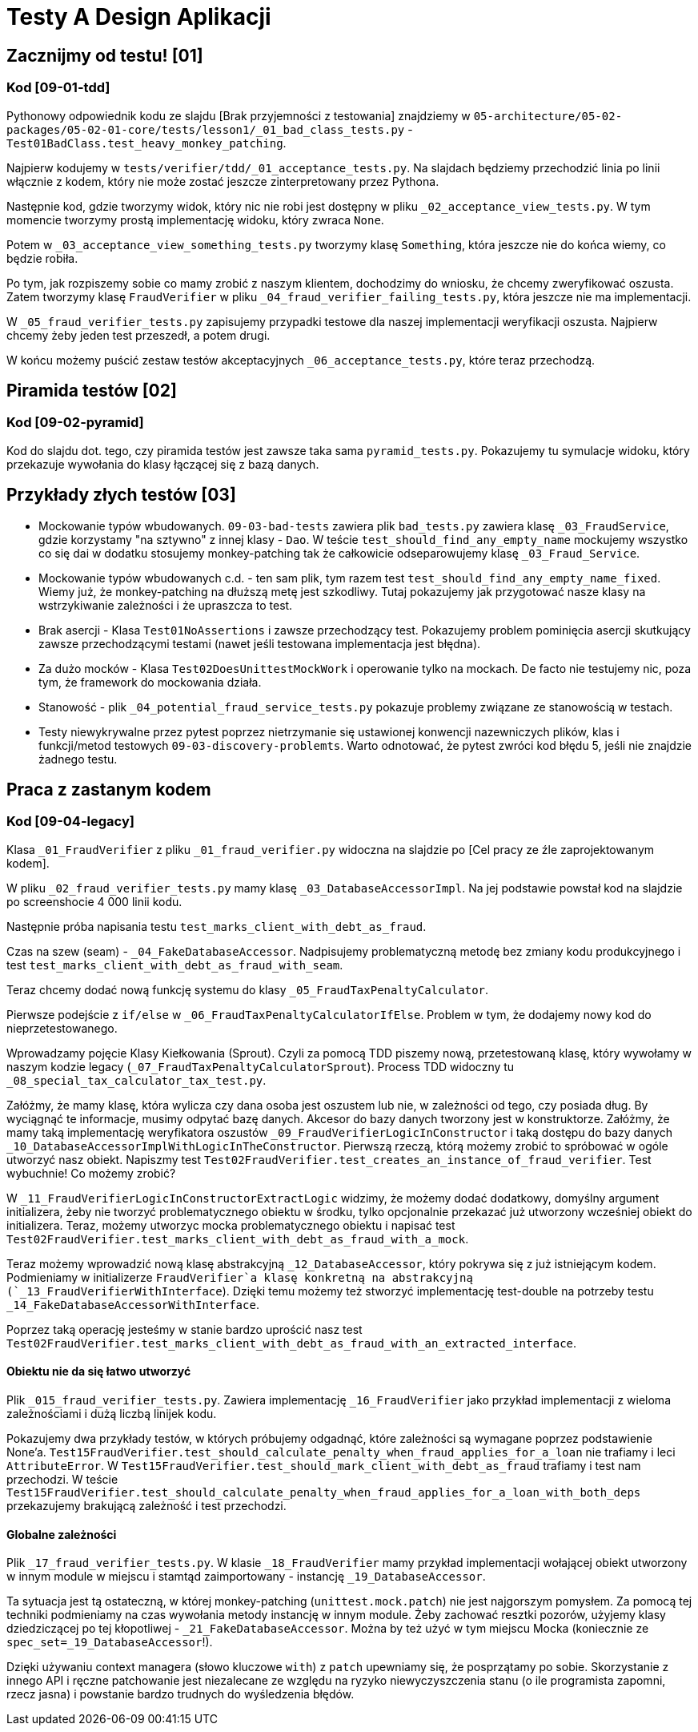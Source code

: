 = Testy A Design Aplikacji

== Zacznijmy od testu! [01]

=== Kod [09-01-tdd]

Pythonowy odpowiednik kodu ze slajdu [Brak przyjemności z testowania] znajdziemy w
`05-architecture/05-02-packages/05-02-01-core/tests/lesson1/_01_bad_class_tests.py` - `Test01BadClass.test_heavy_monkey_patching`.

Najpierw kodujemy w `tests/verifier/tdd/_01_acceptance_tests.py`. Na slajdach będziemy przechodzić linia po linii włącznie z kodem, który nie może zostać jeszcze zinterpretowany przez Pythona.

Następnie kod, gdzie tworzymy widok, który nic nie robi jest dostępny w pliku `_02_acceptance_view_tests.py`. W tym momencie tworzymy prostą implementację widoku, który zwraca `None`.

Potem w `_03_acceptance_view_something_tests.py` tworzymy klasę `Something`, która jeszcze nie do końca wiemy, co będzie robiła.

Po tym, jak rozpiszemy sobie co mamy zrobić z naszym klientem, dochodzimy do wniosku, że chcemy zweryfikować oszusta. Zatem tworzymy klasę `FraudVerifier` w pliku `_04_fraud_verifier_failing_tests.py`, która jeszcze nie ma implementacji.

W `_05_fraud_verifier_tests.py` zapisujemy przypadki testowe dla naszej implementacji weryfikacji oszusta. Najpierw chcemy żeby jeden test przeszedł, a potem drugi.

W końcu możemy puścić zestaw testów akceptacyjnych `_06_acceptance_tests.py`, które teraz przechodzą.

== Piramida testów [02]

=== Kod [09-02-pyramid]

Kod do slajdu dot. tego, czy piramida testów jest zawsze taka sama `pyramid_tests.py`. Pokazujemy tu symulacje widoku, który przekazuje wywołania do klasy łączącej się z bazą danych.

== Przykłady złych testów [03]

* Mockowanie typów wbudowanych. `09-03-bad-tests` zawiera plik `bad_tests.py` zawiera klasę `_03_FraudService`, gdzie korzystamy "na sztywno" z innej klasy - `Dao`. W teście `test_should_find_any_empty_name` mockujemy wszystko co się dai w dodatku stosujemy monkey-patching tak że całkowicie odseparowujemy klasę `_03_Fraud_Service`.
* Mockowanie typów wbudowanych c.d. -  ten sam plik, tym razem test `test_should_find_any_empty_name_fixed`. Wiemy już, że monkey-patching na dłuższą metę jest szkodliwy. Tutaj pokazujemy jak przygotować nasze klasy na wstrzykiwanie zależności i że upraszcza to test.
* Brak asercji - Klasa `Test01NoAssertions` i zawsze przechodzący test. Pokazujemy problem pominięcia asercji skutkujący zawsze przechodzącymi testami (nawet jeśli testowana implementacja jest błędna).
* Za dużo mocków - Klasa `Test02DoesUnittestMockWork` i operowanie tylko na mockach. De facto nie testujemy nic, poza tym, że framework do mockowania działa.
* Stanowość - plik `_04_potential_fraud_service_tests.py` pokazuje problemy związane ze stanowością w testach.
* Testy niewykrywalne przez pytest poprzez nietrzymanie się ustawionej konwencji nazewniczych plików, klas i funkcji/metod testowych `09-03-discovery-problemts`. Warto odnotować, że pytest zwróci kod błędu 5, jeśli nie znajdzie żadnego testu.

== Praca z zastanym kodem

=== Kod [09-04-legacy]

Klasa `_01_FraudVerifier` z pliku `_01_fraud_verifier.py` widoczna na slajdzie po [Cel pracy ze źle zaprojektowanym kodem].

W pliku `_02_fraud_verifier_tests.py` mamy klasę `_03_DatabaseAccessorImpl`. Na jej podstawie powstał kod na slajdzie po screenshocie 4 000 linii kodu.

Następnie próba napisania testu `test_marks_client_with_debt_as_fraud`.

Czas na szew (seam) - `_04_FakeDatabaseAccessor`. Nadpisujemy problematyczną metodę bez zmiany kodu produkcyjnego i test `test_marks_client_with_debt_as_fraud_with_seam`.

Teraz chcemy dodać nową funkcję systemu do klasy `_05_FraudTaxPenaltyCalculator`.

Pierwsze podejście z `if/else` w `_06_FraudTaxPenaltyCalculatorIfElse`. Problem w tym, że dodajemy nowy kod do nieprzetestowanego.

Wprowadzamy pojęcie Klasy Kiełkowania (Sprout). Czyli za pomocą TDD piszemy nową, przetestowaną klasę, który wywołamy w naszym kodzie legacy (`_07_FraudTaxPenaltyCalculatorSprout`). Process TDD widoczny tu `_08_special_tax_calculator_tax_test.py`.

Załóżmy, że mamy klasę, która wylicza czy dana osoba jest oszustem lub nie, w zależności od tego, czy posiada dług. By wyciągnąć te informacje, musimy odpytać bazę danych. Akcesor do bazy danych tworzony jest w konstruktorze. Załóżmy, że mamy taką implementację weryfikatora oszustów `_09_FraudVerifierLogicInConstructor` i taką dostępu do bazy danych `_10_DatabaseAccessorImplWithLogicInTheConstructor`. Pierwszą rzeczą, którą możemy zrobić to spróbować w ogóle utworzyć nasz obiekt. Napiszmy test `Test02FraudVerifier.test_creates_an_instance_of_fraud_verifier`. Test wybuchnie! Co możemy zrobić?

W `_11_FraudVerifierLogicInConstructorExtractLogic` widzimy, że możemy dodać dodatkowy, domyślny argument initializera, żeby nie tworzyć problematycznego obiektu w środku, tylko opcjonalnie przekazać już utworzony wcześniej obiekt do initializera. Teraz, możemy utworzyc mocka problematycznego obiektu i napisać test `Test02FraudVerifier.test_marks_client_with_debt_as_fraud_with_a_mock`.

Teraz możemy wprowadzić nową klasę abstrakcyjną `_12_DatabaseAccessor`,  który pokrywa się z już istniejącym kodem. Podmieniamy w initializerze `FraudVerifier`a klasę konkretną na abstrakcyjną (`_13_FraudVerifierWithInterface`). Dzięki temu możemy też stworzyć implementację test-double na potrzeby testu `_14_FakeDatabaseAccessorWithInterface`.

Poprzez taką operację jesteśmy w stanie bardzo uprościć nasz test `Test02FraudVerifier.test_marks_client_with_debt_as_fraud_with_an_extracted_interface`.

==== Obiektu nie da się łatwo utworzyć

Plik `_015_fraud_verifier_tests.py`. Zawiera implementację `_16_FraudVerifier` jako przykład implementacji z wieloma zależnościami i dużą liczbą linijek kodu.

Pokazujemy dwa przykłady testów, w których próbujemy odgadnąć, które zależności są wymagane poprzez podstawienie None'a. `Test15FraudVerifier.test_should_calculate_penalty_when_fraud_applies_for_a_loan` nie trafiamy i leci `AttributeError`. W `Test15FraudVerifier.test_should_mark_client_with_debt_as_fraud` trafiamy i test nam przechodzi. W teście `Test15FraudVerifier.test_should_calculate_penalty_when_fraud_applies_for_a_loan_with_both_deps` przekazujemy brakującą zależność i test przechodzi.

==== Globalne zależności

Plik `_17_fraud_verifier_tests.py`. W klasie `_18_FraudVerifier` mamy przykład implementacji wołającej obiekt utworzony w innym module w miejscu i stamtąd zaimportowany - instancję `_19_DatabaseAccessor`.

Ta sytuacja jest tą ostateczną, w której monkey-patching (`unittest.mock.patch`) nie jest najgorszym pomysłem. Za pomocą tej techniki podmieniamy na czas wywołania metody instancję w innym module. Żeby zachować resztki pozorów, użyjemy klasy dziedziczącej po tej kłopotliwej - `_21_FakeDatabaseAccessor`. Można by też użyć w tym miejscu Mocka (koniecznie ze `spec_set=_19_DatabaseAccessor`!).

Dzięki używaniu context managera (słowo kluczowe `with`) z `patch` upewniamy się, że posprzątamy po sobie. Skorzystanie z innego API i ręczne patchowanie jest niezalecane ze względu na ryzyko niewyczyszczenia stanu (o ile programista zapomni, rzecz jasna) i powstanie bardzo trudnych do wyśledzenia błędów.
